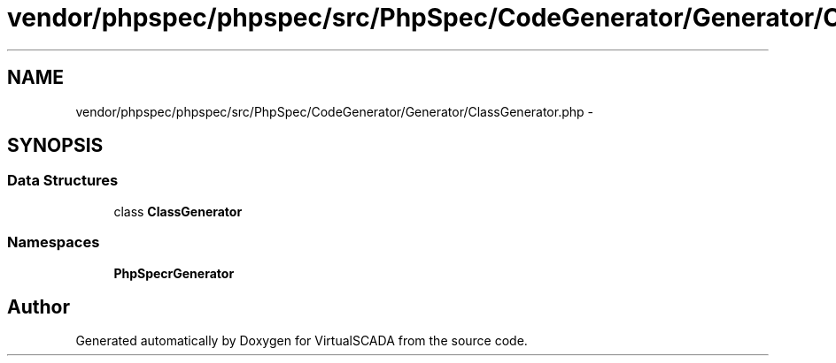 .TH "vendor/phpspec/phpspec/src/PhpSpec/CodeGenerator/Generator/ClassGenerator.php" 3 "Tue Apr 14 2015" "Version 1.0" "VirtualSCADA" \" -*- nroff -*-
.ad l
.nh
.SH NAME
vendor/phpspec/phpspec/src/PhpSpec/CodeGenerator/Generator/ClassGenerator.php \- 
.SH SYNOPSIS
.br
.PP
.SS "Data Structures"

.in +1c
.ti -1c
.RI "class \fBClassGenerator\fP"
.br
.in -1c
.SS "Namespaces"

.in +1c
.ti -1c
.RI " \fBPhpSpec\\CodeGenerator\\Generator\fP"
.br
.in -1c
.SH "Author"
.PP 
Generated automatically by Doxygen for VirtualSCADA from the source code\&.
